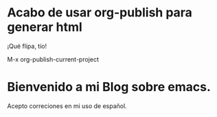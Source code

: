 * Acabo de usar org-publish para generar html

   ¡Qué flipa, tío!

   M-x org-publish-current-project
   
* Bienvenido a mi Blog sobre emacs.

Acepto correciones en mi uso de español.
